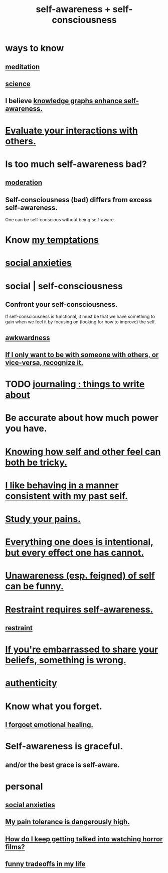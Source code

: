 :PROPERTIES:
:ID:       cc3f38e2-b1cf-4a76-9abb-eb31daf514de
:ROAM_ALIASES: self-awareness self-consciousness
:END:
#+title: self-awareness + self-consciousness
* ways to know
  :PROPERTIES:
  :ID:       9fc09f11-ef5b-475d-a885-f0fd0b667178
  :END:
** [[id:8582cec9-74e2-4664-a6d7-946c2ba240e0][meditation]]
** [[id:6972d099-7ff6-47ba-ac67-1898ef5fd549][science]]
** I believe [[id:7524f42b-9db0-4531-a21d-57df5954a34e][knowledge graphs enhance self-awareness.]]
* [[id:d09a0bc7-f3e3-422a-88a9-71a4ee55115d][Evaluate your interactions with others.]]
* Is too much self-awareness bad?
  :PROPERTIES:
  :ID:       24d6df8e-d78e-46da-9261-1994c62e5061
  :END:
** [[id:34e03fd6-963b-451c-85c8-b8063518e597][moderation]]
** Self-consciousness (bad) differs from excess self-awareness.
   One can be self-conscious without being self-aware.
* Know [[id:5e7bfc83-f31b-45b4-bd3b-83d73123c662][my temptations]]
* [[id:6dcc3016-fb6b-4718-9098-f508fe0b1639][social anxieties]]
* social | self-consciousness
  :PROPERTIES:
  :ID:       4edebed8-031e-4e3b-b73f-48becb4a3e70
  :END:
** Confront your self-consciousness.
   :PROPERTIES:
   :ID:       911e181e-7e6e-4cb2-9ee2-c7bf6071ad10
   :END:
   If self-consciousness is functional,
   it must be that we have something to gain when we feel it
   by focusing on (looking for how to improve) the self.
** [[id:237c52c1-7bca-4b83-8b6b-b64ffe209438][awkwardness]]
** [[id:638f74e7-a56b-494b-9863-345b25b02da8][If I only want to be with someone with others, or vice-versa, recognize it.]]
* TODO [[id:b320a662-84df-473c-b05b-5a477caa764b][journaling : things to write about]]
* Be accurate about how much power you have.
* [[id:06b856e9-50fb-4025-9276-cd0b2b945fa8][Knowing how self and other feel can both be tricky.]]
* [[id:da1795b5-9bc3-4f3b-a00a-3fe3e3134f30][I like behaving in a manner consistent with my past self.]]
* [[id:71dc8ea7-cbd0-4fc5-8514-e0617b422569][Study your pains.]]
* [[id:2e6e41ec-87fd-4f79-9162-0114e61497ac][Everything one does is intentional, but every effect one has cannot.]]
* [[id:cc950648-3cf1-46f6-94dc-5703b818e6a3][Unawareness (esp. feigned) of self can be funny.]]
* [[id:d7568934-fe2e-4606-b96d-be8d7f6b50c8][Restraint requires self-awareness.]]
** [[id:34e03fd6-963b-451c-85c8-b8063518e597][restraint]]
* [[id:49583939-99f0-462a-8152-3aed9b0de39a][If you're embarrassed to share your beliefs, something is wrong.]]
* [[id:18eb5d5a-d546-40f1-96f9-bb56bc11eea0][authenticity]]
* Know what you forget.
  :PROPERTIES:
  :ID:       beec07b6-b719-4141-90cf-4e1f1a7ed20f
  :END:
** [[id:e6d7cb3c-cd67-49f7-ac8e-09c4b6ca81e7][I forgoet emotional healing.]]
* Self-awareness is graceful.
  :PROPERTIES:
  :ID:       ee1d755d-09bc-43b6-b59b-271f497227a8
  :END:
** and/or the best grace is self-aware.
* personal
** [[id:6dcc3016-fb6b-4718-9098-f508fe0b1639][social anxieties]]
** [[id:d1f5961f-225c-4c6d-a4dc-2d0c93a8169d][My pain tolerance is dangerously high.]]
** [[id:6ffe216b-b02d-43f3-aadf-88b9eeadc15e][How do I keep getting talked into watching horror films?]]
** [[id:1d9e50a1-d08b-4ab3-a7d4-0af923454ba7][funny tradeoffs in my life]]

